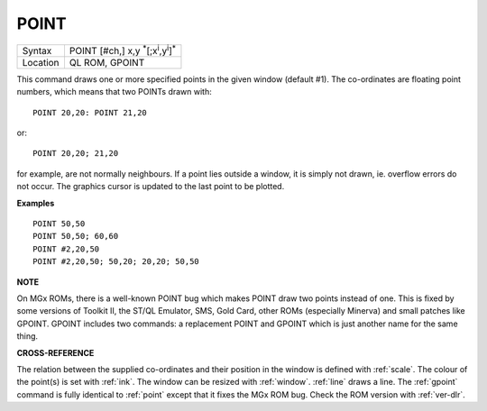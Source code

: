..  _point:

POINT
=====

+----------+----------------------------------------------------------------------+
| Syntax   |  POINT [#ch,] x,y :sup:`\*`\ [;x\ :sup:`i`\ ,y\ :sup:`i`]\ :sup:`\*` |
+----------+----------------------------------------------------------------------+
| Location |  QL ROM, GPOINT                                                      |
+----------+----------------------------------------------------------------------+

This command draws one or more specified points in the given window
(default #1). The co-ordinates are floating point numbers, which means
that two POINTs drawn with::

    POINT 20,20: POINT 21,20

or::

    POINT 20,20; 21,20

for example, are not normally neighbours. If a
point lies outside a window, it is simply not drawn, ie. overflow errors
do not occur. The graphics cursor is updated to the last point to be
plotted.

**Examples**

::

    POINT 50,50
    POINT 50,50; 60,60
    POINT #2,20,50
    POINT #2,20,50; 50,20; 20,20; 50,50

**NOTE**

On MGx ROMs, there is a well-known POINT bug which makes POINT draw two
points instead of one. This is fixed by some versions of Toolkit II, the
ST/QL Emulator, SMS, Gold Card, other ROMs (especially Minerva) and
small patches like GPOINT. GPOINT includes two commands: a replacement
POINT and GPOINT which is just another name for the same thing.

**CROSS-REFERENCE**

The relation between the supplied co-ordinates and their position in the
window is defined with :ref:`scale`. The colour of
the point(s) is set with :ref:`ink`. The window can be
resized with :ref:`window`.
:ref:`line` draws a line. The
:ref:`gpoint` command is fully identical to
:ref:`point` except that it fixes the MGx ROM bug.
Check the ROM version with :ref:`ver-dlr`.

